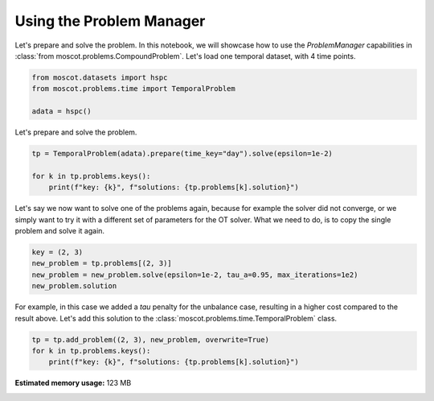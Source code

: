
.. DO NOT EDIT.
.. THIS FILE WAS AUTOMATICALLY GENERATED BY SPHINX-GALLERY.
.. TO MAKE CHANGES, EDIT THE SOURCE PYTHON FILE:
.. "auto_examples/problems/ex_problem_manager.py"
.. LINE NUMBERS ARE GIVEN BELOW.

.. only:: html

    .. note::
        :class: sphx-glr-download-link-note

        Click :ref:`here <sphx_glr_download_auto_examples_problems_ex_problem_manager.py>`
        to download the full example code

.. rst-class:: sphx-glr-example-title

.. _sphx_glr_auto_examples_problems_ex_problem_manager.py:


Using the Problem Manager
-------------------------

.. GENERATED FROM PYTHON SOURCE LINES 8-12

Let's prepare and solve the problem.
In this notebook, we will showcase how to use the `ProblemManager`
capabilities in :class:`from moscot.problems.CompoundProblem`.
Let's load one temporal dataset, with 4 time points.

.. GENERATED FROM PYTHON SOURCE LINES 12-18

.. code-block:: default


    from moscot.datasets import hspc
    from moscot.problems.time import TemporalProblem

    adata = hspc()








.. GENERATED FROM PYTHON SOURCE LINES 19-20

Let's prepare and solve the problem.

.. GENERATED FROM PYTHON SOURCE LINES 20-26

.. code-block:: default


    tp = TemporalProblem(adata).prepare(time_key="day").solve(epsilon=1e-2)

    for k in tp.problems.keys():
        print(f"key: {k}", f"solutions: {tp.problems[k].solution}")





.. rst-class:: sphx-glr-script-out

 Out:

 .. code-block:: none

    INFO     Computing pca with `n_comps=30` using `adata.X`                        
    INFO     Computing pca with `n_comps=30` using `adata.X`                        
    INFO     Computing pca with `n_comps=30` using `adata.X`                        
    INFO     Solving problem BirthDeathProblem[stage='prepared', shape=(766, 1235)].
    INFO     Solving problem BirthDeathProblem[stage='prepared', shape=(1235,       
             1201)].                                                                
    INFO     Solving problem BirthDeathProblem[stage='prepared', shape=(1201, 798)].
    key: (2, 3) solutions: OTTOutput[shape=(766, 1235), cost=0.4014, converged=True]
    key: (3, 4) solutions: OTTOutput[shape=(1235, 1201), cost=0.3423, converged=True]
    key: (4, 7) solutions: OTTOutput[shape=(1201, 798), cost=0.4252, converged=True]




.. GENERATED FROM PYTHON SOURCE LINES 27-31

Let's say we now want to solve one of the problems again,
because for example the solver did not converge, or we simply want to try it
with a different set of parameters for the OT solver.
What we need to do, is to copy the single problem and solve it again.

.. GENERATED FROM PYTHON SOURCE LINES 31-37

.. code-block:: default


    key = (2, 3)
    new_problem = tp.problems[(2, 3)]
    new_problem = new_problem.solve(epsilon=1e-2, tau_a=0.95, max_iterations=1e2)
    new_problem.solution





.. rst-class:: sphx-glr-script-out

 Out:

 .. code-block:: none

    WARNING  Solver did not converge                                                

    OTTOutput[shape=(766, 1235), cost=472.347, converged=False]



.. GENERATED FROM PYTHON SOURCE LINES 38-41

For example, in this case we added a `tau` penalty for the unbalance case,
resulting in a higher cost compared to the result above.
Let's add this solution to the  :class:`moscot.problems.time.TemporalProblem` class.

.. GENERATED FROM PYTHON SOURCE LINES 41-45

.. code-block:: default


    tp = tp.add_problem((2, 3), new_problem, overwrite=True)
    for k in tp.problems.keys():
        print(f"key: {k}", f"solutions: {tp.problems[k].solution}")




.. rst-class:: sphx-glr-script-out

 Out:

 .. code-block:: none

    key: (2, 3) solutions: OTTOutput[shape=(766, 1235), cost=472.347, converged=False]
    key: (3, 4) solutions: OTTOutput[shape=(1235, 1201), cost=0.3423, converged=True]
    key: (4, 7) solutions: OTTOutput[shape=(1201, 798), cost=0.4252, converged=True]





.. rst-class:: sphx-glr-timing

   **Total running time of the script:** ( 0 minutes  21.291 seconds)

**Estimated memory usage:**  123 MB


.. _sphx_glr_download_auto_examples_problems_ex_problem_manager.py:


.. only :: html

 .. container:: sphx-glr-footer
    :class: sphx-glr-footer-example



  .. container:: sphx-glr-download sphx-glr-download-python

     :download:`Download Python source code: ex_problem_manager.py <ex_problem_manager.py>`



  .. container:: sphx-glr-download sphx-glr-download-jupyter

     :download:`Download Jupyter notebook: ex_problem_manager.ipynb <ex_problem_manager.ipynb>`


.. only:: html

 .. rst-class:: sphx-glr-signature

    `Gallery generated by Sphinx-Gallery <https://sphinx-gallery.github.io>`_

